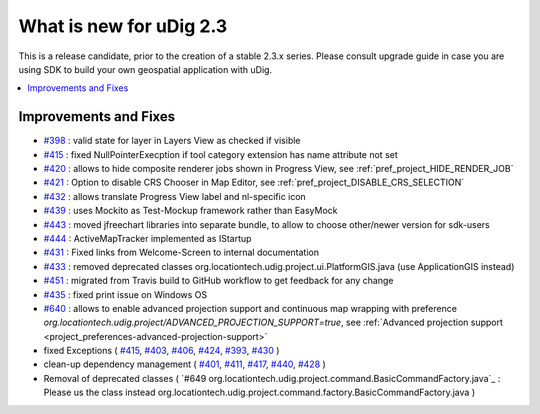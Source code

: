 .. _what_is_new_2_3:

What is new for uDig 2.3
========================

This is a release candidate, prior to the creation of a stable 2.3.x series. Please consult upgrade guide in case you are using SDK to build your own geospatial application with uDig.

.. contents:: :local:
   :depth: 1

Improvements and Fixes
----------------------
* `#398 <https://github.com/locationtech/udig-platform/issues/398>`_ : valid state for layer in Layers View as checked if visible
* `#415 <https://github.com/locationtech/udig-platform/issues/415>`_ : fixed NullPointerExecption if tool category extension has name attribute not set
* `#420 <https://github.com/locationtech/udig-platform/issues/420>`_ : allows to hide composite renderer jobs shown in Progress View, see :ref:`pref_project_HIDE_RENDER_JOB`
* `#421 <https://github.com/locationtech/udig-platform/issues/421>`_ : Option to disable CRS Chooser in Map Editor, see :ref:`pref_project_DISABLE_CRS_SELECTION`
* `#432 <https://github.com/locationtech/udig-platform/issues/432>`_ : allows translate Progress View label and nl-specific icon
* `#439 <https://github.com/locationtech/udig-platform/issues/439>`_ : uses Mockito as Test-Mockup framework rather than EasyMock
* `#443 <https://github.com/locationtech/udig-platform/issues/443>`_ : moved jfreechart libraries into separate bundle, to allow to choose other/newer version for sdk-users
* `#444 <https://github.com/locationtech/udig-platform/issues/444>`_ : ActiveMapTracker implemented as IStartup
* `#431 <https://github.com/locationtech/udig-platform/issues/431>`_ : Fixed links from Welcome-Screen to internal documentation
* `#433 <https://github.com/locationtech/udig-platform/issues/433>`_ : removed deprecated classes org.locationtech.udig.project.ui.PlatformGIS.java (use ApplicationGIS instead)
* `#451 <https://github.com/locationtech/udig-platform/issues/451>`_ : migrated from Travis build to GitHub workflow to get feedback for any change
* `#435 <https://github.com/locationtech/udig-platform/issues/435>`_ : fixed print issue on Windows OS
* `#640 <https://github.com/locationtech/udig-platform/issues/640>`_ : allows to enable advanced projection support and continuous map wrapping with preference `org.locationtech.udig.project/ADVANCED_PROJECTION_SUPPORT=true`, see :ref:`Advanced projection support <project_preferences-advanced-projection-support>`
* fixed Exceptions
  (
  `#415 <https://github.com/locationtech/udig-platform/issues/415>`_,
  `#403 <https://github.com/locationtech/udig-platform/issues/403>`_,
  `#406 <https://github.com/locationtech/udig-platform/issues/406>`_,
  `#424 <https://github.com/locationtech/udig-platform/issues/424>`_,
  `#393 <https://github.com/locationtech/udig-platform/issues/393>`_,
  `#430 <https://github.com/locationtech/udig-platform/issues/430>`_
  )
* clean-up dependency management (
  `#401 <https://github.com/locationtech/udig-platform/issues/401>`_,
  `#411 <https://github.com/locationtech/udig-platform/issues/411>`_,
  `#417 <https://github.com/locationtech/udig-platform/issues/417>`_,
  `#440 <https://github.com/locationtech/udig-platform/issues/440>`_,
  `#428 <https://github.com/locationtech/udig-platform/issues/428>`_
  )
* Removal of deprecated classes (
  `#649 org.locationtech.udig.project.command.BasicCommandFactory.java`_ : Please us the class instead org.locationtech.udig.project.command.factory.BasicCommandFactory.java
  )
